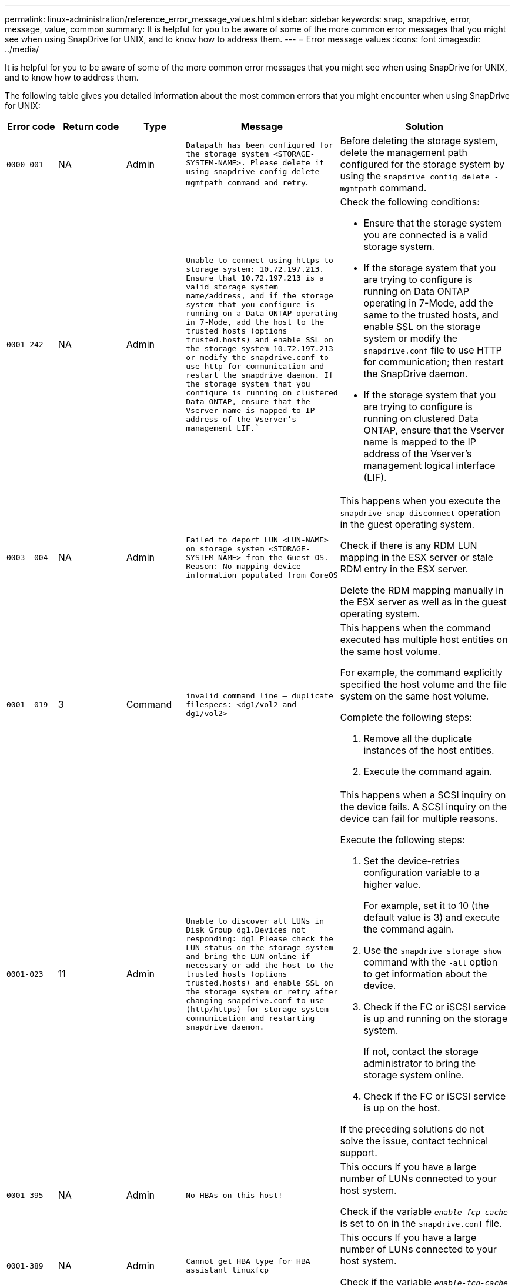 ---
permalink: linux-administration/reference_error_message_values.html
sidebar: sidebar
keywords: snap, snapdrive, error, message, value, common
summary: It is helpful for you to be aware of some of the more common error messages that you might see when using SnapDrive for UNIX, and to know how to address them.
---
= Error message values
:icons: font
:imagesdir: ../media/

[.lead]
It is helpful for you to be aware of some of the more common error messages that you might see when using SnapDrive for UNIX, and to know how to address them.

The following table gives you detailed information about the most common errors that you might encounter when using SnapDrive for UNIX:

[cols=5*,options="header",cols="15,20,15,25,40"]
|===
| Error code| Return code| Type| Message| Solution
a|
`0000-001`
a|
NA
a|
Admin
a|
`Datapath has been configured for the storage system <STORAGE-SYSTEM-NAME>. Please delete it using snapdrive config delete -mgmtpath command and retry`.
a|
Before deleting the storage system, delete the management path configured for the storage system by using the `snapdrive config delete -mgmtpath` command.

a|
`0001-242`
a|
NA
a|
Admin
a|
`Unable to connect using https to storage system: 10.72.197.213. Ensure that 10.72.197.213 is a valid storage system name/address, and if the storage system that you configure is running on a Data ONTAP operating in 7-Mode, add the host to the trusted hosts (options trusted.hosts) and enable SSL on the storage system 10.72.197.213 or modify the snapdrive.conf to use http for communication and restart the snapdrive daemon. If the storage system that you configure is running on clustered Data ONTAP, ensure that the Vserver name is mapped to IP address of the Vserver's management LIF.``
a|
Check the following conditions:

* Ensure that the storage system you are connected is a valid storage system.
* If the storage system that you are trying to configure is running on Data ONTAP operating in 7-Mode, add the same to the trusted hosts, and enable SSL on the storage system or modify the `snapdrive.conf` file to use HTTP for communication; then restart the SnapDrive daemon.
* If the storage system that you are trying to configure is running on clustered Data ONTAP, ensure that the Vserver name is mapped to the IP address of the Vserver's management logical interface (LIF).

a|
`0003- 004`
a|
NA
a|
Admin
a|
`Failed to deport LUN <LUN-NAME> on storage system <STORAGE-SYSTEM-NAME> from the Guest OS. Reason: No mapping device information populated from CoreOS`
a|
This happens when you execute the `snapdrive snap disconnect` operation in the guest operating system.

Check if there is any RDM LUN mapping in the ESX server or stale RDM entry in the ESX server.

Delete the RDM mapping manually in the ESX server as well as in the guest operating system.

a|
`0001- 019`
a|
3
a|
Command
a|
`invalid command line -- duplicate filespecs: <dg1/vol2 and dg1/vol2>`
a|
This happens when the command executed has multiple host entities on the same host volume.

For example, the command explicitly specified the host volume and the file system on the same host volume.

Complete the following steps:

. Remove all the duplicate instances of the host entities.
. Execute the command again.

a|
`0001-023`
a|
11
a|
Admin
a|
`Unable to discover all LUNs in Disk Group dg1.Devices not responding: dg1 Please check the LUN status on the storage system and bring the LUN online if necessary or add the host to the trusted hosts (options trusted.hosts) and enable SSL on the storage system or retry after changing snapdrive.conf to use (http/https) for storage system communication and restarting snapdrive daemon.`
a|
This happens when a SCSI inquiry on the device fails. A SCSI inquiry on the device can fail for multiple reasons.

Execute the following steps:

. Set the device-retries configuration variable to a higher value.
+
For example, set it to 10 (the default value is 3) and execute the command again.

. Use the `snapdrive storage show` command with the `-all` option to get information about the device.
. Check if the FC or iSCSI service is up and running on the storage system.
+
If not, contact the storage administrator to bring the storage system online.

. Check if the FC or iSCSI service is up on the host.

If the preceding solutions do not solve the issue, contact technical support.

a|
`0001-395`
a|
NA
a|
Admin
a|
`No HBAs on this host!`
a|
This occurs If you have a large number of LUNs connected to your host system.

Check if the variable `_enable-fcp-cache_` is set to on in the `snapdrive.conf` file.

a|
`0001-389`
a|
NA
a|
Admin
a|
`Cannot get HBA type for HBA assistant linuxfcp`
a|
This occurs If you have a large number of LUNs connected to your host system.

Check if the variable `_enable-fcp-cache_` is set to on in the `snapdrive.conf` file.

a|
`0001-389`
a|
NA
a|
Admin
a|
`Cannot get HBA type for HBA assistant vmwarefcp`
a|
The following conditions must be checked:

* Before you create a storage, ensure if you have configured the virtual interface using the command:

`*snapdrive config set _-viadmin <user> <virtual_interface_IP or name>_*`

* Check if the storage system exists for a virtual interface and still you encounter the same error message, then restart SnapDrive for UNIX for the storage create operation to be successful.
* Check if you meet the configuration requirements of Virtual Storage Console, as documented in the link:https://www.netapp.com/pdf.html?item=/media/7350-ds-3057.pdf[NetApp Virtual Storage Console for VMware vSphere]

a|
`0001-682`
a|
NA
a|
Admin
a|
`Host preparation for new LUNs failed: This functionality checkControllers is not supported.`
a|
Execute the command again for the SnapDrive operation to be successful.

a|
`0001-859`
a|
NA
a|
Admin
a|
`None of the host's interfaces have NFS permissions to access directory <directory name> on storage system <storage system name>`
a|
In the `snapdrive.conf` file, ensure that the `_check-export-permission-nfs-clone_` configuration variable is set to `off`.
a|
`0002-253`
a|

a|
Admin
a|
`Flex clone creation failed`
a|
It is a storage system side error. Please collect the sd-trace.log and storage system logs to troubleshoot it.

a|
`0002-264`
a|

a|
Admin
a|
`FlexClone is not supported on filer <filer name>`
a|
FlexClone is not supported with the current Data ONTAP version of the storage system. Upgrade storage system's Data ONTAP version to 7.0 or later and then retry the command.

a|
`0002-265`
a|

a|
Admin
a|
`Unable to check flex_clone license on filer <filername>`
a|
It is a storage system side error. Collect the sd-trace.log and storage system logs to troubleshoot it.

a|
`0002-266`
a|
NA
a|
Admin
a|
`FlexClone is not licensed on filer <filername>`
a|
FlexClone is not licensed on the storage system. Retry the command after adding FlexClone license on the storage system.

a|
`0002-267`
a|
NA
a|
Admin
a|
`FlexClone is not supported on root volume <volume-name>`
a|
FlexClones cannot be created for root volumes.

a|
`0002-270`
a|
NA
a|
Admin
a|
`The free space on the aggregate <aggregate-name> is less than <size> MB(megabytes) required for diskgroup/flexclone metadata`
a|

. For connecting to raw LUNs using FlexClones, 2 MB free space on the aggregate is required.
. Free some space on the aggregate as per steps 1 and 2, and then retry the command.

a|
`0002-332`
a|
NA
a|
Admin
a|
`SD.SnapShot.Restore access denied on qtree storage_array1:/vol/vol1/qtree1 for user lnx197-142\john`
a|
Contact Operations Manager administrator to grant the required capability to the user.

a|
`0002-364`
a|
NA
a|
Admin
a|
`Unable to contact DFM: lnx197-146, please change user name and/or password.`
a|
Verify and correct the user name and password of sd-admin user.

a|
`0002-268`
a|
NA
a|
Admin
a|
`<volume-Name> is not a flexible volume`
a|
FlexClones cannot be created for traditional volumes.

a|
`0003-003`
a|

a|
Admin
a|

. `Failed to export LUN <LUN_NAME> on storage system <STORAGE_NAME> to the Guest OS.`

 or

a|

* Check if there is any RDM LUN mapping in the ESX server (or) stale RDM entry in the ESX server.
* Delete the RDM mapping manually in the ESX server as well as in the guest operating system.

a|
`0003-012`
a|

a|
Admin
a|
`Virtual Interface Server win2k3-225-238 is not reachable.`
a|
NIS is not configured on for the host/guest OS.

You must provide the name and IP mapping in the file located at `/etc/hosts`

For example: `# cat /etc/hosts10.72.225.238 win2k3-225-238.eng.org.com win2k3-225-238`

a|
`0001-552`
a|
NA
a|
Command
a|
`Not a valid Volume-clone or LUN-clone`
a|
Clone-split cannot be created for traditional volumes.

a|
`0001-553`
a|
NA
a|
Command
a|
`Unable to split "FS-Name" due to insufficient storage space in <Filer- Name>`
a|
Clone-split continues the splitting process and suddenly, the clone split stops due to insufficient storage space not available in the storage system.

a|
`0003-002`
a|

a|
Command
a|
`No more LUN's can be exported to the guest OS.`
a|
As the number of devices supported by the ESX server for a controller has reached the maximum limit, you must add more controllers for the guest operating system.

*NOTE:* The ESX server limits the maximum controller per guest operating system to 4.

a|
`9000- 023`
a|
1
a|
Command
a|
`No arguments for keyword -lun`
a|
This error occurs when the command with the `-lun` keyword does not have the `_lun_name_` argument.

What to do: Do either of the following;

. Specify the `_lun_name_` argument for the command with the `-lun` keyword.
. Check the SnapDrive for UNIX help message

a|
`0001-028`
a|
1
a|
Command
a|
`File system </mnt/qa/dg4/vol1> is of a type (hfs) not managed by snapdrive. Please resubmit your request, leaving out the file system <mnt/qa/dg4/vol1>`
a|
This error occurs when a non-supported file system type is part of a command.

What to do: Exclude or update the file system type and then use the command again.

For the latest software compatibility information see the Interoperability Matrix.

a|
`9000-030`
a|
1
a|
Command
a|
`-lun may not be combined with other keywords`
a|
This error occurs when you combine the `-lun` keyword with the `-fs` or `-dg` keyword. This is a syntax error and indicates invalid usage of command.

What to do: Execute the command again only with the `-lun` keyword.

a|
`0001-034`
a|
1
a|
Command
a|
`mount failed: mount: <device name> is not a valid block device"`
a|
This error occurs only when the cloned LUN is already connected to the same filespec present in Snapshot copy and then you try to execute the `snapdrive snap restore` command.

The command fails because the iSCSI daemon remaps the device entry for the restored LUN when you delete the cloned LUN.

What to do: Do either of the following:

. Execute the `snapdrive snap restore` command again.
. Delete the connected LUN (if it is mounted on the same filespec as in Snapshot copy) before trying to restore a Snapshot copy of an original LUN.

a|
`0001-046 and 0001-047`
a|
1
a|
Command
a|
`Invalid snapshot name: </vol/vol1/NO_FILER_PRE FIX> or Invalid snapshot name: NO_LONG_FILERNAME - filer volume name is missing`
a|
This is a syntax error which indicates invalid use of command, where a Snapshot operation is attempted with an invalid Snapshot name.

What to do: Complete the following steps:

. Use the snapdrive snap list - filer <filer-volume-name> command to get a list of Snapshot copies.
. Execute the command with the long_snap_name argument.

a|
`9000-047`
a|
1
a|
Command
a|
`More than one -snapname argument given`
a|
SnapDrive for UNIX cannot accept more than one Snapshot name in the command line for performing any Snapshot operations.

What to do: Execute the command again, with only one Snapshot name.

a|
`9000-049`
a|
1
a|
Command
a|
`-dg and -vg may not be combined`
a|
This error occurs when you combine the `-dg` and `-vg` keywords. This is a syntax error and indicates invalid usage of commands.

What to do: Execute the command either with the `-dg` or `-vg` keyword.

a|
`9000-050`
a|
1
a|
Command
a|
`-lvol and -hostvol may not be combined`
a|
This error occurs when you combine the `-lvol` and `-hostvol` keywords. This is a syntax error and indicates invalid usage of commands. What to do: Complete the following steps:

. Change the `-lvol` option to `-hostvol` option or vice-versa in the command line.
. Execute the command.

a|
`9000-057`
a|
1
a|
Command
a|
`Missing required -snapname argument`
a|
This is a syntax error that indicates an invalid usage of command, where a Snapshot operation is attempted without providing the snap_name argument.

What to do: Execute the command with an appropriate Snapshot name.

a|
`0001-067`
a|
6
a|
Command
a|
`Snapshot hourly.0 was not created by snapdrive.`
a|
These are the automatic hourly Snapshot copies created by Data ONTAP.

a|
`0001-092`
a|
6
a|
Command
a|
`snapshot <non_existent_24965> doesn't exist on a filervol exocet: </vol/vol1>`
a|
The specified Snapshot copy was not found on the storage system. What to do: Use the `snapdrive snap list` command to find the Snapshot copies that exist in the storage system.

a|
`0001- 099`
a|
10
a|
Admin
a|
`Invalid snapshot name: <exocet:/vol2/dbvol:New SnapName> doesn't match filer volume name <exocet:/vol/vol1>`
a|
This is a syntax error that indicates invalid use of commands, where a Snapshot operation is attempted with an invalid Snapshot name.

What to do: Complete the following steps:

. Use the `snapdrive snap list - filer _<filer-volume-name_` command to get a list of Snapshot copies.
. Execute the command with the correct format of the Snapshot name that is qualified by SnapDrive for UNIX. The qualified formats are: `_long_snap_name_` and `_short_snap_name_`.

a|
`0001-122`
a|
6
a|
Admin
a|
`Failed to get snapshot list on filer <exocet>: The specified volume does not exist.`
a|
This error occurs when the specified storage system (filer) volume does not exist.

What to do: Complete the following steps:

. Contact the storage administrator to get the list of valid storage system volumes.
. Execute the command with a valid storage system volume name.

a|
`0001-124`
a|
111
a|
Admin
a|
`Failed to removesnapshot <snap_delete_multi_inuse_24374> on filer <exocet>: LUN clone`
a|
The `Snapshot delete` operation failed for the specified Snapshot copy because the LUN clone was present.

What to do: Complete the following steps:

. Use the snapdrive storage show command with the `-all` option to find the LUN clone for the Snapshot copy (part of the backing Snapshot copy output).
. Contact the storage administrator to split the LUN from the clone.
. Execute the command again.

a|
`0001-155`
a|
4
a|
Command
a|
`Snapshot <dup_snapname23980> already exists on <exocet: /vol/vol1>. Please use -f (force) flag to overwrite existing snapshot`
a|
This error occurs if the Snapshot copy name used in the command already exists.

What to do: Do either of the following:

. Execute the command again with a different Snapshot name.
. Execute the command again with the `-f` (force) flag to overwrite the existing Snapshot copy.

a|
`0001-158`
a|
84
a|
Command
a|
`diskgroup configuration has changed since <snapshotexocet:/vol/vo l1:overwrite_noforce_25 078> was taken. removed hostvol </dev/dg3/vol4> Please use '-f' (force) flag to override warning and complete restore`
a|
The disk group can contain multiple LUNs and when the disk group configuration changes, you encounter this error. For example, when creating a Snapshot copy, the disk group consisted of X number of LUNs and after making the copy, the disk group can have X+Y number of LUNs.

What to do: Use the command again with the `-f` (force) flag.

a|
`0001-185`
a|
NA
a|
Command
a|
`storage show failed: no NETAPP devices to show or enable SSL on the filers or retry after changing snapdrive.conf to use http for filer communication.`
a|
This problem can occur for the following reasons:

If the iSCSI daemon or the FC service on the host has stopped or is malfunction, the `snapdrive storage show -all` command fails, even if there are configured LUNs on the host.

What to do: Resolve the malfunctioning iSCSI or FC service.

The storage system on which the LUNs are configured is down or is undergoing a reboot.

What to do: Wait until the LUNs are up.

The value set for the `_usehttps- to-filer_` configuration variable might not be a supported configuration.

What to do: Complete the following steps:

. Use the `sanlun lun show all` command to check if there are any LUNs mapped to the host.

. If there are any LUNs mapped to the host, follow the instructions mentioned in the error message.

Change the value of the `_usehttps- to-filer_` configuration variable (to "`on`" if the value is "`off`"; to "`off`' if the value is "`on`").
a|
`0001-226`
a|
3
a|
Command
a|
`'snap create' requires all filespecs to be accessible Please verify the following inaccessible filespec(s): File System: </mnt/qa/dg1/vol3>`
a|
This error occurs when the specified host entity does not exist.

What to do: Use the `snapdrive storage show` command again with the `-all` option to find the host entities which exist on the host.

a|
`0001- 242`
a|
18
a|
Admin
a|
`Unable to connect to filer: <filername>`
a|
SnapDrive for UNIX attempts to connect to a storage system through the secure HTTP protocol. The error can occur when the host is unable to connect to the storage system.

What to do: Complete the following steps:

. Network problems:

a. Use the nslookup command to check the DNS name resolution for the storage system that works through the host.

b. Add the storage system to the DNS server if it does not exist.
+
You can also use an IP address instead of a host name to connect to the storage system.

. Storage system Configuration:

a. For SnapDrive for UNIX to work, you must have the license key for the secure HTTP access.

b. After the license key is set up, check if you can access the storage system through a Web browser.

. Execute the command after performing either Step 1 or Step 2 or both.

a|
`0001- 243`
a|
10
a|
Command
a|
`Invalid dg name: <SDU_dg1>`
a|
This error occurs when the disk group is not present in the host and subsequently the command fails. For example, `_SDU_dg1_` is not present in the host.

What to do: Complete the following steps:

. Use the `snapdrive storage show -all` command to get all the disk group names.
. Execute the command again, with the correct disk group name.

a|
`0001- 246`
a|
10
a|
Command
a|
`Invalid hostvolume name: </mnt/qa/dg2/BADFS>, the valid format is <vgname/hostvolname>, i.e. <mygroup/vol2>`
a|
What to do: Execute the command again, with the following appropriate format for the host volume name: `vgname/hostvolname`

a|
`0001- 360`
a|
34
a|
Admin
a|
`Failed to create LUN </vol/badvol1/nanehp13_ unnewDg_fve_SdLun> on filer <exocet>: No such volume`
a|
This error occurs when the specified path includes a storage system volume which does not exist.

What to do: Contact your storage administrator to get the list of storage system volumes which are available for use.

a|
`0001- 372`
a|
58
a|
Command
a|
`+Bad lun name::+` `</vol/vol1/sce_lun2a> - format not recognized`
a|
This error occurs if the LUN names that are specified in the command do not adhere to the pre-defined format that SnapDrive for UNIX supports. SnapDrive for UNIX requires LUN names to be specified in the following pre-defined format: `<filer-name: /vol/<volname>/<lun-name>`

What to do: Complete the following steps:

. Use the `snapdrive help` command to know the pre-defined format for LUN names that SnapDrive for UNIX supports.
. Execute the command again.

a|
`0001- 373`
a|
6
a|
Command
a|
`The following required 1 LUN(s) not found: exocet:</vol/vol1/NotARealLun>`
a|
This error occurs when the specified LUN is not found on the storage system.

What to do: Do either of the following:

. To see the LUNs connected to the host, use the `snapdrive storage show -dev` command or `snapdrive storage show -all` command.
. To see the entire list of LUNs on the storage system, contact the storage administrator to get the output of the lun show command from the storage system.

a|
`0001- 377`
a|
43
a|
Command
a|
`Disk group name <name> is already in use or conflicts with another entity.`
a|
This error occurs when the disk group name is already in use or conflicts with another entity. What to do: Do either of the following:

. Execute the command with the `- autorename` option

. Use the `snapdrive storage show` command with the `-all` option to find the names that the host is using. Execute the command specifying another name that the host is not using.

a|
`0001- 380`
a|
43
a|
Command
a|
`Host volume name <dg3/vol1> is already in use or conflicts with another entity.`
a|
This error occurs when the host volume name is already in use or conflicts with another entity

What to do: Do either of the following:

. Execute the command with the `- autorename` option.
. Use the `snapdrive storage show` command with the `-all` option to find the names that the host is using. Execute the command specifying another name that the host is not using.

a|
`0001- 417`
a|
51
a|
Command
a|
`The following names are already in use: <mydg1>. Please specify other names.`
a|
What to do: Do either of the following:

. Execute the command again with the `-autorename` option.
. Use `snapdrive storage show - all` command to find the names that exists on the host. Execute the command again to explicitly specify another name that the host is not using.

a|
`0001- 430`
a|
51
a|
Command
a|
`You cannot specify both -dg/vg dg and - lvol/hostvol dg/vol`
a|
This is a syntax error which indicates an invalid usage of commands. The command line can accept either `-dg/vg` keyword or the `-lvol/hostvol` keyword, but not both.

What to do: Execute the command with only the `-dg/vg` or `- lvol/hostvol` keyword.

a|
`0001- 434`
a|
6
a|
Command
a|
`snapshot exocet:/vol/vol1:NOT_E IST doesn't exist on a storage volume exocet:/vol/vol1`
a|
This error occurs when the specified Snapshot copy is not found on the storage system.

What to do: Use the `snapdrive snap list` command to find the Snapshot copies that exist in the storage system.

a|
`0001- 435`
a|
3
a|
Command
a|
`You must specify all host volumes and/or all file systems on the command line or give the -autoexpand option. The following names were missing on the command line but were found in snapshot <snap2_5VG_SINGLELUN _REMOTE>: Host Volumes: <dg3/vol2> File Systems: </mnt/qa/dg3/vol2>`
a|
The specified disk group has multiple host volumes or file system, but the complete set is not mentioned in the command.

What to do: Do either of the following:

. Re-issue the command with the `- autoexpand` option.
. Use the `snapdrive snap show` command to find the entire list of host volumes and file systems. Execute the command specifying all the host volumes or file systems.

a|
`0001- 440`
a|
6
a|
Command
a|
`snapshot snap2_5VG_SINGLELUN_ REMOTE does not contain disk group 'dgBAD'`
a|
This error occurs when the specified disk group is not part of the specified Snapshot copy.

What to do: To find if there is any Snapshot copy for the specified disk group, do either of the following:

. Use the `snapdrive snap list` command to find the Snapshot copies in the storage system.
. Use the `snapdrive snap show` command to find the disk groups, host volumes, file systems, or LUNs that are present in the Snapshot copy.
. If a Snapshot copy exists for the disk group, execute the command with the Snapshot name.

a|
`0001- 442`
a|
1
a|
Command
a|
`More than one destination - <dis> and <dis1> specified for a single snap connect source <src>. Please retry using separate commands.`
a|
What to do: Execute a separate `snapdrive snap connect` command, so that the new destination disk group name (which is part of the snap connect command) is not the same as what is already part of the other disk group units of the same `snapdrive snap connect` command.

a|
`0001- 465`
a|
1
a|
Command
a|
`The following filespecs do not exist and cannot be deleted: Disk Group: <nanehp13_ dg1>`
a|
The specified disk group does not exist on the host, therefore the deletion operation for the specified disk group failed.

What to do: See the list of entities on the host by using the `snapdrive storage show` command with the all option.

a|
`0001- 476`
a|
NA
a|
Admin
a|
`Unable to discover the device associated with <long lun name> If multipathing in use, there may be a possible multipathing configuration error. Please verify the configuration and then retry.`
a|
There can be many reasons for this failure.

* Invalid host configuration:
+
The iSCSI, FC, or the multipathing solution is not properly setup.

* Invalid network or switch configuration:
+
The IP network is not setup with the proper forwarding rules or filters for iSCSI traffic, or the FC switches are not configured with the recommended zoning configuration.

The preceding issues are very difficult to diagnose in an algorithmic or sequential manner.

What to do: NetAppIt is recommends that before you use SnapDrive for UNIX, you follow the steps recommended in the Host Utilities Setup Guide (for the specific operating system) for discovering LUNs manually.

After you discover LUNs, use the SnapDrive for UNIX commands.

a|
`0001- 486`
a|
12
a|
Admin
a|
`LUN(s) in use, unable to delete. Please note it is dangerous to remove LUNs that are under Volume Manager control without properly removing them from Volume Manager control first.`
a|
SnapDrive for UNIX cannot delete a LUN that is part of a volume group.

What to do: Complete the following steps:

. Delete the disk group using the command `snapdrive storage delete -dg <dgname>`.
. Delete the LUN.

a|
`0001- 494`
a|
12
a|
Command
a|
`Snapdrive cannot delete <mydg1>, because 1 host volumes still remain on it. Use -full flag to delete all file systems and host volumes associated with <mydg1>`
a|
SnapDrive for UNIX cannot delete a disk group until all the host volumes on the disk group are explicitly requested to be deleted.

What to do: Do either of the following:

. Specify the `-full` flag in the command.
. Complete the following steps:

a. Use the `snapdrive storage show -all` command to get the list of host volumes that are on the disk group.

b. Mention each of them explicitly in the SnapDrive for UNIX command.

a|
`0001- 541`
a|
65
a|
Command
a|
`Insufficient access permission to create a LUN on filer, <exocet>.`
a|
SnapDrive for UNIX uses the `sdhostname.prbac` or `sdgeneric.prbacfile` on the root storage system (filer) volume for its pseudo access control mechanism.

What to do: Do either of the following:

. Modify the `sd-hostname.prbac` or `sdgeneric. prbac` file in the storage system to include the following requisite permissions (can be one or many):

a. NONE

b. SNAP CREATE

c. SNAP USE

d. SNAP ALL

e. STORAGE CREATE DELETE

f. STORAGE USE

g. STORAGE ALL

h. ALL ACCESS
+
*NOTE:*
+
====
* If you do not have `sd-hostname.prbac` file, then modify the `sdgeneric.prbac` file in the storage system.
* If you have both `sd-hostname.prbac` and `sdgeneric.prbac` file, then modify the settings only in `sdhostname.prbac` file in the storage system.
====

. In the `snapdrive.conf` file, ensure that the `all-access-if-rbacunspecified` configuration variable is set to "`on`".

a|
`0001-559`
a|
NA
a|
Admin
a|
`Detected I/Os while taking snapshot. Please quiesce your application. See Snapdrive Admin. Guide for more information.`
a|
This error occurs if you try to create a Snapshot copy, while parallel input/output operations occur on the file specification and the value of `snapcreate-cg-timeout` is set to urgent.

What to do: Increase the value of consistency groups time out by setting the value of `snapcreate-cg-timeout` to relaxed.

a|
`0001- 570`
a|
6
a|
Command
a|
`Disk group <dg1> does not exist and hence cannot be resized`
a|
This error occurs when the disk group is not present in the host and subsequently the command fails.

What to do: Complete the following steps:

. Use the `snapdrive storage show -all` command to get all the disk group names.
. Execute the command with the correct disk group name.

a|
`0001- 574`
a|
1
a|
Command
a|
`<VmAssistant> lvm does not support resizing LUNs in disk groups`
a|
This error occurs when the volume manager that is used to perform this task does not support LUN resizing.

SnapDrive for UNIX depends on the volume manager solution to support the LUN resizing, if the LUN is part of a disk group.

What to do: Check if the volume manager that you are using supports LUN resizing.

a|
`0001- 616`
a|
6
a|
Command
a|
`1 snapshot(s) NOT found on filer: exocet:/vol/vol1:MySnapName>`
a|
SnapDrive for UNIX cannot accept more than one Snapshot name in the command line for performing any Snapshot operations. To rectify this error, re-issue the command with one Snapshot name.

This is a syntax error which indicates invalid use of command, where a Snapshot operation is attempted with an invalid Snapshot name. To rectify this error, complete the following steps:

. Use the `snapdrive snap list - filer <filer-volume-name>` command to get a list of Snapshot copies.
. Execute the command with the `*long_snap_name*` argument.

a|
`0001- 640`
a|
1
a|
Command
a|
`Root file system / is not managed by snapdrive`
a|
This error occurs when the root file system on the host is not supported by SnapDrive for UNIX. This is an invalid request to SnapDrive for UNIX.

a|
`0001- 684`
a|
45
a|
Admin
a|
`Mount point <fs_spec> already exists in mount table`
a|
What to do: Do either of the following:

. Execute the SnapDrive for UNIX command with a different mountpoint.
. Check that the mountpoint is not in use and then manually (using any editor) delete the entry from the following files:

Linux: /etc/fstab

a|
`0001- 796 and 0001- 767`
a|
3
a|
Command
a|
`0001-796 and 0001-767`
a|
SnapDrive for UNIX does not support more than one LUN in the same command with the `-nolvm` option.

What to do: Do either of the following:

. Use the command again to specify only one LUN with the `-nolvm` option.
. Use the command without the `- nolvm` option. This will use the supported volume manager present in the host, if any.

a|
`2715`
a|
NA
a|
NA
a|
`Volume restore zephyr not available for the filer <filename>Please proceed with lun restore`
a|
For older Data ONTAP versions, volume restore zapi is not available. Reissue the command with SFSR.

a|
`2278`
a|
NA
a|
NA
a|
`SnapShots created after <snapname> do not have volume clones ... FAILED`
a|
Split or delete the clones

a|
`2280`
a|
NA
a|
NA
a|
`LUNs mapped and not in active or SnapShot <filespec-name> FAILED`
a|
Un-map/ storage disconnect the host entities

a|
`2282`
a|
NA
a|
NA
a|
`No SnapMirror relationships exist ... FAILED`
a|

. Either Delete the relationships, or
. If SnapDrive for UNIX RBAC with Operations Manager is configured, ask the Operations Manager administrator to grant `SD.Snapshot.DisruptBaseline` capability to the user.

a|
`2286`
a|
NA
a|
NA
a|
`LUNs not owned by <fsname> are application consistent in snapshotted volume ... FAILED. Snapshot luns not owned by <fsname> which may be application inconsistent`
a|
Verify that the LUNs mentioned in the check results are not in use. Only after that, use the `-force` option.

a|
`2289`
a|
NA
a|
NA
a|
`No new LUNs created after snapshot <snapname> ... FAILED`
a|
Verify that the LUNs mentioned in the check results are not in use. Only after that, use the `-force` option.

a|
`2290`
a|
NA
a|
NA
a|
`Could not perform inconsistent and newer Luns check. Snapshot version is prior to SDU 4.0`
a|
This happens with SnapDrive 3.0 for UNIX Snapshots when used with `-vbsr`. Manually check that any newer LUNs created will not be used anymore and then proceed with `-force` option.

a|
`2292`
a|
NA
a|
NA
a|
`No new SnapShots exist... FAILED. SnapShots created will be lost.`
a|
Check that snapshots mentioned in the check results will no longer be used. And if so, then proceed with `-force` option.

a|
`2297`
a|
NA
a|
NA
a|
`Both normal files) and LUN(s) exist ... FAILED`
a|
Ensure that the files and LUNs mentioned in the check results will not be used anymore. And if so, then proceed with `-force` option.

a|
`2302`
a|
NA
a|
NA
a|
`NFS export list does not have foreign hosts ... FAILED`
a|
Contact the storage administrator to remove the foreign hosts from the export list or ensure that the foreign hosts are not using the volumes through NFS.

a|
`9000-305`
a|
NA
a|
Command
a|
`Could not detect type of the entity /mnt/my_fs. Provide a specific option (-lun, -dg, -fs or -lvol) if you know the type of the entity`
a|
Verify the entity if it already exists in the host. If you know the type of the entity provide the file-spec type.

a|
`9000-303`
a|
NA
a|
Command
a|
`Multiple entities with the same name - /mnt/my_fs exist on this host. Provide a specific option (-lun, -dg, -fs or -lvol) for the entity you have specified.`
a|
The user has multiple entities with the same name. In this case user has to provide the file-spec type explicitly.

a|
`9000-304`
a|
NA
a|
Command
a|
`/mnt/my_fs is detected as keyword of type file system, which is not supported with this command.`
a|
Operation on the auto detected file_spec is not supported with this command. Verify with the respective help for the operation.

a|
`9000-301`
a|
NA
a|
Command
a|
`Internal error in auto defection`
a|
Auto detection engine error. Provide the trace and daemon log for further analysis.

a|
NA
a|
NA
a|
Command
a|
`snapdrive.dc tool unable to compress data on RHEL 5Ux environment`
a|
Compression utility is not installed by default. You must install the compression utility `ncompress`, for example `ncompress-4.2.4-47.i386.rpm`.

To install the compression utility, enter the following command: `rpm -ivh ncompress-4.2.4-47.i386.rpm`

a|
NA
a|
NA
a|
Command
a|
`Invalid filespec`
a|
This error occurs when the specified host entity does not exist or inaccessible.

a|
NA
a|
NA
a|
Command
a|
`Job Id is not valid`
a|
This message is displayed for the clone split status, result, or stop operation if the specified job ID is invalid job or the result of the job is already queried. You must specify a valid or available job ID and retry this operation.

a|
NA
a|
NA
a|
Command
a|
`Split is already in progress`
a|
This message is displayed when:

* Clone split is already in progress for the given volume clone or LUN clone.
* Clone split is completed but the job is not removed.

a|
NA
a|
NA
a|
Command
a|
`Not a valid Volume-Clone or LUN-Clone`
a|
Specified filespec or LUN pathname is not a valid volume clone or LUN clone.

a|
NA
a|
NA
a|
Command
a|
`No space to split volume`
a|
The error message is due to the required storage space is not available to split the volume. Free enough space in the aggregate to split the volume clone.

a|
NA
a|
NA
a|
NA
a|
`filer-data:junction_dbsw information not available -- LUN may be offline`
a|
This error could occur when the `/etc/fstab` file was incorrectly configured. In this case, while the mount paths were NFS, but was considered as LUNs by SnapDrive for UNIX.

What to do: Add "/" between the filer name and the junction path.

a|
`0003-013`
a|
NA
a|
Command
a|
`A connection error occurred with Virtual Interface server. Please check if Virtual Interface server is up and running.`
a|
This error could occur when the license in the esx server expires and VSC service is not running.

What to do: Install ESX Server license and restart the VSC service.

a|
`0002-137`
a|
NA
a|
Command
a|
`Unable to get the fstype and mntOpts for 10.231.72.21:/vol/ips_vol3 from snapshot 10.231.72.21:/vol/ips_vol3:t5120-206-66_nfssnap.`
a|
What to do: Do either of the following

. Add the IP address of the datapath interface or specific IP address as the host name into the `/etc/hosts` file.
. Create an entry for your datapath interface or host name IP address in the DNS.
. Configure the data LIFS of Vserver to support the Vserver management (with firewall-policy=mgmt)
+
`*net int modify _-vserver Vserver_nameLIF_name-firewall-policy_ mgmt*`

. Add the host's management IP address to the export rules of the Vserver.

a|
`13003`
a|
NA
a|
Command
a|
`Insufficient privileges: user does not have read access to this resource.`
a|
This issue is seen in SnapDrive for UNIX 5.2.2. Prior to SnapDrive for UNIX 5.2.2, the vsadmin user configured in SnapDrive for UNIX needs to have 'vsadmin_volume' role. From SnapDrive for UNIX 5.2.2, the vsadmin user needs elevated access roles, else snapmirror-get-iter zapi fails.

What to do: Create role vsadmin instead of vsadmin_volume and assign to vsadmin user.

a|
`0001-016`
a|
NA
a|
Command
a|
`Could not acquire lock file on storage system.`
a|
Snapshot creation fails due to insufficient space in the volume. Or due to the existence of `.snapdrive_lock` file in the storage system.

What to do: Do either of the following:

. Delete file `/vol/<volname>/.snapdrive_lock` on storage system and retry snap create operation. To delete the file, login to storage system, enter advanced privilege mode and execute the command `rm /vol/<volname>/.snapdrive_lock` at storage system prompt.
. Ensure sufficient space is available in the volume before taking snapshot.

a|
`0003-003`
a|
NA
a|
Admin
a|
`Failed to export LUN on storage system <controller name> to the Guest OS. Reason: FLOW-11019: Failure in MapStorage: No storage system configured with interface.`
a|
This error occurs due to the absence of storage controllers, which is configured in ESX server.

What to do: Add the storage controllers and credentials in the ESX server.

a|
`0001-493`
a|
NA
a|
Admin
a|
`Error creating mount point: Unexpected error from mkdir: mkdir: cannot create directory: Permission denied Check whether mount point is under automount paths.`
a|
Clone operations fail when the destination file spec is under the automount paths.

What to do: Make sure that the destination filespec/mount point is not under the automount paths.

a|
`0009-049`
a|
NA
a|
Admin
a|
`Failed to restore from snapshot on storage system: Failed to restore file from Snapshot copy for volume on Vserver.`
a|
This error occurs when the volume size is full or the volume has crossed the autodelete threshold.

What to do: Increase the volume size and ensure that the threshold value for a volume is maintained below the autodelete value.

a|
`0001-682`
a|
NA
a|
Admin
a|
`Host preparation for new LUNs failed: This functionality is not supported.`
a|
This error occurs when the new LUN IDs creation fails.

What to do: Increase the number of LUNs to be created using

`*snapdrive config prepare luns _-count count_value_*`

command.

a|
`0001-060`
a|
NA
a|
Admin
a|
`Failed to get information about Diskgroup: Volume Manager linuxlvm returned vgdisplay command failed.`
a|
This error occurs when SnapDrive for UNIX 4.1.1 and below version is used on RHEL 5 and above version.

What to do: Upgrade the Snapdrive version and retry since support is not available for SnapDrive for UNIX 4.1.1 and below version from RHEL5 onwards.

a|
`0009-045`
a|
NA
a|
Admin
a|
`Failed to create snapshot on storage system: Snapshot operation not allowed due to clones backed by snapshots. Try again after sometime.`
a|
This error occurs during Single-file Snap Restore (SFSR) operation followed by immediate snapshot creation.

What to do: Retry the Snapshot create operation after sometime.

a|
`0001-304`
a|
NA
a|
Admin
a|
`Error creating disk/volume group: Volume manager failed with: metainit: No such file or directory.`
a|
This error occurs while performing Snapdrive storage create dg, hostvol and fs Solaris with Sun Cluster environment.

What to do: Uninstall the Sun Cluster software and retry the operations.

a|
`0001-122`
a|
NA
a|
Admin
a|
`Failed to get snapshot list on filer the specified volume <volname> does not exist.`
a|
This error occurs when SnapDrive for UNIX tries to create Snapshot using the exported active file system path of the volume (actual path) and not with the dummy exported volume path.

What to do: Use volumes with the exported active file system path.

a|
`0001-476`
a|
NA
a|
Admin
a|
`Unable to discover the device. If multipathing in use, there may be a possible multipathing configuration error. Please verify the configuration and then retry.`
a|
There are multiple reasons for this error could occur.

The following conditions to be checked: Before you create the storage, ensure zoning is proper.

Check the transport protocol and multipathing-type in `snapdrive.conf` file and ensure proper values are set.

Check the multipath daemon status, if multipathing-type is set as nativempio start multipathd and restart the snapdrived daemon.

a|
NA
a|
NA
a|
NA
a|
`FS fails to be mounted after reboot due to unavailability of LV.`
a|
This happens when LV is not available after the reboot. Hence the filesystem is not mounted.

What to do: After the reboot, do vgchange which brings LV up and then mount the file system.

a|
NA
a|
NA
a|
NA
a|
`Status call to SDU daemon failed.`
a|
There are multiple reasons for this error to occur. This error indicates that the SnapDrive for UNIX job related to a specific operation has failed abruptly (child daemon ended) before the operation could be completed.

If the storage creation or the deletion fails with "Status call to SnapDrive for UNIX daemon failed", it could be because of failing call to ONTAP to get the volume information. volume-get-iter zapi might fail. Retry the snapdrive operations after sometime.

SnapDrive for UNIX operation might fail while executing "kpartx -l" while creating partitions or other operating system commands due to the inappropriate `multipath.conf` values. Ensure proper values are set and no duplicate keywords exist in `multipath.conf` file.

While performing SFSR, SnapDrive for UNIX creates temporary Snapshot which might fail if the maximum number of snapshot value has reached. Delete the older snapshots and retry the restore operation.

a|
NA
a|
NA
a|
NA
a|
`map in use; can't flush`
a|
This error occurs if there are any stale devices left behind when trying to flush the multipath device during the storage delete or disconnect operations.

What to do: Check if there are any stale devices by executing the command

`*multipath*`


`_-l egrep -ifail_` and ensure `_flush_on_last_del_` is set to 'yes' in the `multipath.conf` file.

|===
*Related information*

https://mysupport.netapp.com/NOW/products/interoperability[NetApp Interoperability]

https://library.netapp.com/ecm/ecm_download_file/ECMLP2547936[Linux Unified Host Utilities 7.1 Installation Guide]
